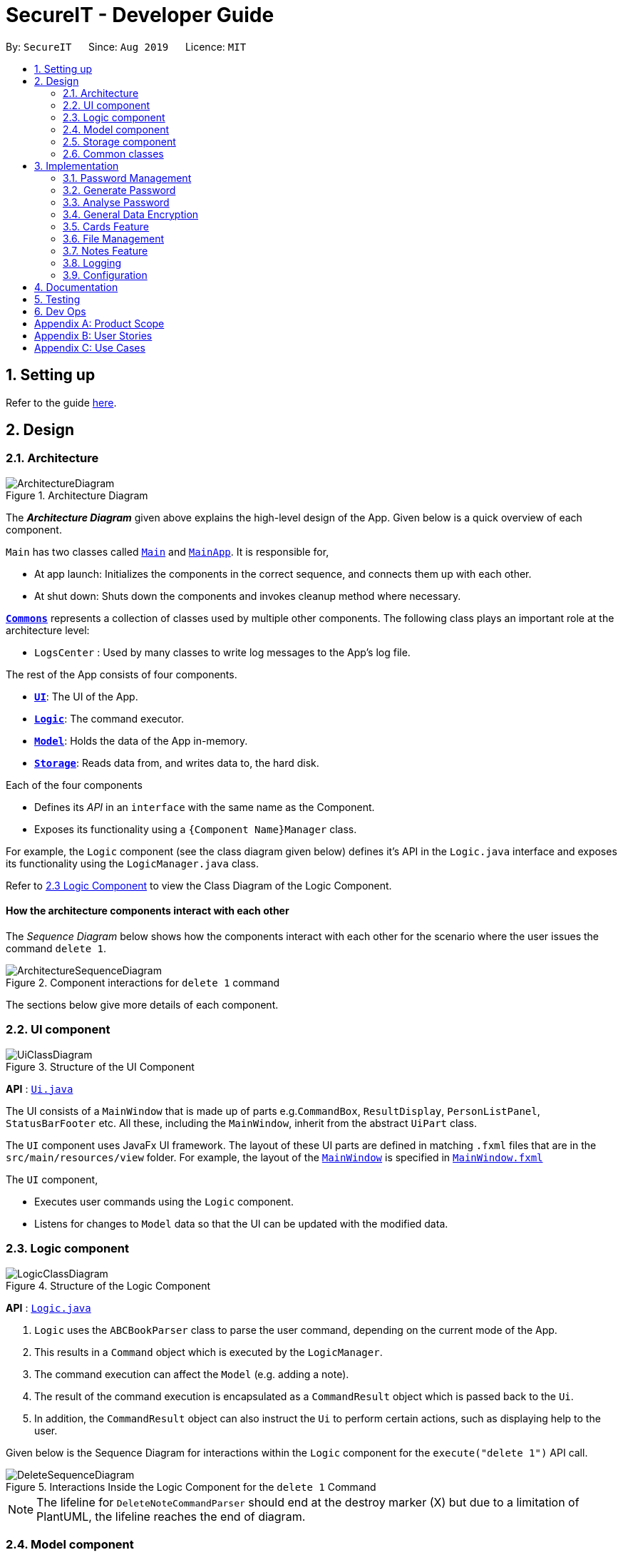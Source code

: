 = SecureIT - Developer Guide
:site-section: DeveloperGuide
:toc:
:toc-title:
:toc-placement: preamble
:sectnums:
:imagesDir: images
:stylesDir: stylesheets
:xrefstyle: full
ifdef::env-github[]
:tip-caption: :bulb:
:note-caption: :information_source:
:warning-caption: :warning:
endif::[]
:repoURL: https://github.com/se-edu/addressbook-level3/tree/master

By: `SecureIT`      Since: `Aug 2019`      Licence: `MIT`

== Setting up

Refer to the guide <<SettingUp#, here>>.

== Design

[[Design-Architecture]]
=== Architecture

.Architecture Diagram
image::ArchitectureDiagram.png[]

The *_Architecture Diagram_* given above explains the high-level design of the App. Given below is a quick overview of each component.

`Main` has two classes called link:{repoURL}/src/main/java/seedu/address/Main.java[`Main`] and link:{repoURL}/src/main/java/seedu/address/MainApp.java[`MainApp`]. It is responsible for,

* At app launch: Initializes the components in the correct sequence, and connects them up with each other.
* At shut down: Shuts down the components and invokes cleanup method where necessary.

<<Design-Commons,*`Commons`*>> represents a collection of classes used by multiple other components.
The following class plays an important role at the architecture level:

* `LogsCenter` : Used by many classes to write log messages to the App's log file.

The rest of the App consists of four components.

* <<Design-Ui,*`UI`*>>: The UI of the App.
* <<Design-Logic,*`Logic`*>>: The command executor.
* <<Design-Model,*`Model`*>>: Holds the data of the App in-memory.
* <<Design-Storage,*`Storage`*>>: Reads data from, and writes data to, the hard disk.

Each of the four components

* Defines its _API_ in an `interface` with the same name as the Component.
* Exposes its functionality using a `{Component Name}Manager` class.

For example, the `Logic` component (see the class diagram given below) defines it's API in the `Logic.java` interface and exposes its functionality using the `LogicManager.java` class.

Refer to <<Design-Logic, 2.3 Logic Component>> to view the Class Diagram of the Logic Component.

[discrete]
==== How the architecture components interact with each other

The _Sequence Diagram_ below shows how the components interact with each other for the scenario where the user issues the command `delete 1`.

.Component interactions for `delete 1` command
image::ArchitectureSequenceDiagram.png[]

The sections below give more details of each component.

[[Design-Ui]]
=== UI component

.Structure of the UI Component
image::UiClassDiagram.png[]

*API* : link:{repoURL}/src/main/java/seedu/address/ui/Ui.java[`Ui.java`]

The UI consists of a `MainWindow` that is made up of parts e.g.`CommandBox`, `ResultDisplay`, `PersonListPanel`, `StatusBarFooter` etc. All these, including the `MainWindow`, inherit from the abstract `UiPart` class.

The `UI` component uses JavaFx UI framework. The layout of these UI parts are defined in matching `.fxml` files that are in the `src/main/resources/view` folder. For example, the layout of the link:{repoURL}/src/main/java/seedu/address/ui/MainWindow.java[`MainWindow`] is specified in link:{repoURL}/src/main/resources/view/MainWindow.fxml[`MainWindow.fxml`]

The `UI` component,

* Executes user commands using the `Logic` component.
* Listens for changes to `Model` data so that the UI can be updated with the modified data.

[[Design-Logic]]
=== Logic component

[[fig-LogicClassDiagram]]
.Structure of the Logic Component
image::LogicClassDiagram.png[]

*API* :
link:{repoURL}/src/main/java/seedu/address/logic/Logic.java[`Logic.java`]

.  `Logic` uses the `ABCBookParser` class to parse the user command, depending on the current mode of the App.
.  This results in a `Command` object which is executed by the `LogicManager`.
.  The command execution can affect the `Model` (e.g. adding a note).
.  The result of the command execution is encapsulated as a `CommandResult` object which is passed back to the `Ui`.
.  In addition, the `CommandResult` object can also instruct the `Ui` to perform certain actions, such as displaying help to the user.

Given below is the Sequence Diagram for interactions within the `Logic` component for the `execute("delete 1")` API call.

.Interactions Inside the Logic Component for the `delete 1` Command
image::DeleteSequenceDiagram.png[]

NOTE: The lifeline for `DeleteNoteCommandParser` should end at the destroy marker (X) but due to a limitation of PlantUML, the lifeline reaches the end of diagram.

[[Design-Model]]
=== Model component

.Structure of the Model Component
image::ModelClassDiagram.png[]

*API* : link:{repoURL}/src/main/java/seedu/address/model/Model.java[`Model.java`]

The `Model`,

* stores a `UserPref` object that represents the user's preferences.
* stores the CardBook, FileBook, PasswordBook and NoteBook data.
* exposes unmodifiable `ObservableList<Card>`, `ObservableList<File>`,`ObservableList<Password>` and `ObservableList<Note>` that can be 'observed' e.g. the UI can be bound to the lists so that the UI automatically updates when the data in the lists change.
* does not depend on any of the other three components.


[[Design-Storage]]
=== Storage component

.Structure of the Storage Component
image::StorageClassDiagram.png[]

*API* : link:{repoURL}/src/main/java/seedu/address/storage/Storage.java[`Storage.java`]

The `Storage` component,

* can save `UserPref` objects in json format and read it back.
* can save the SecureIT data in json format and read it back, including Password Book, File Book, Note Book and Card Book.

[[Design-Commons]]
=== Common classes

Classes used by multiple components are in the `seedu.addressbook.commons` package.

== Implementation

This section describes some noteworthy details on how certain features are implemented.

// tag::passwordManagement[]
=== Password Management
==== Model
We created the `Password` model to support the password management feature of our application.
It stores the information of all the passwords created by the user. The class diagram of the `Password` model is as follows:

.Class diagram of Password Model.
image::PasswordClassDiagram.png[]

The `Password` model consists of a `Password` class which has its attributes implemented as
separate classes to follow *Single Responsibility Principle*. The attributes are as follows:

`Username`: The username of the password model

`PasswordValue`: The actual password value of the password model

`PasswordDescription`: The description of the password model.

`Website`: The website where the password is being used for.

`PasswordModifiedAt`: The date when the password is last modified.

`PasswordExpiredAt`: The date 1 year after the password is last modified.

`ExpiryMode`: It has 3 modes: `HEALTHY`, `EXPIRING`, `EXPIRED`, depending on how close the current date is when compared to the expiry date of the password.

The `Password` objects are stored in a `UniquePasswordList` in the `PasswordBook` and the existing model manager is extended to
add the functionality managing passwords into the application. We have adhered to *YAGNI* design principle by making sure that minimal changes are added.

==== Design Considerations:
===== Aspect: Model Manager for Password.
The design considerations would be similar for all other models including `File` model, `Card` model, `Note` model and `Password` model.

* **Alternative 1 (current choice):** The current model manager is extended to handle the filtered lists of all the models.
** Pros: Adheres to *DRY* design principle as it extends the functionality of the model manager without repeating code.
** Cons: It might increase dependencies in the model manager.

* **Alternative 2:** Create another `Model` interface and another `Model Manager` class.
** Pros: Easy to implement.
** Cons: Does not adhere to *DRY* design principle, where additional `Model Manager` class are created.

We chose alternative 1 as there is already a model manager available and it would be logical to use it instead of creating another class and possibly write repeated code.

==== Logic

User is allowed to `add`, `read`, `edit`, `find`, `list`, `delete` and `copy`. Additional `PasswordBookParser`, `Parser` and `Command`
classes are included to support the functionality stated above. The class diagram for all `Command` classes available for `Password` model is as follows:

.Class diagram of all Command classes used in password management
image::CopyCommand.png[]


===== Aspect: Logic Manager for Password model.
The design considerations would be similar for all other models such as the `File` model, `Card` model, `Note` model and `Password` model.

* **Alternative 1 (current choice):** The current logic manager is extended to handle the model parsers. The logic manager
checks for the current mode of the system and decides which model parser class to use.
** Pros: This adheres to the Open-closed principle in SOLID. Same command words can be used in different modes and it does not increase coupling in the application.
** Cons: Hard to implement. Requires another command to switch modes. Similar command classes will need to be implemented in different model such as `AddPasswordCommand`, `AddNoteCommand`, `AddCardCommand`.
However, all the fields in the command classes are different and separating them into different classes reduces coupling.
* **Alternative 2:** Extending one parser class to handle all the different commands. Different command will have different `add` command words.

** Pros: Easy to implement.
** Cons: User will have to remember different command words for the same `add` command for different modes, such as `addp`, `addn`, `addc`.
This will impact the user experience and increase coupling as the same `add` command is required to perform different tasks.

We chose alternative 1 because of its pros. We place emphasis on the user
experience of our application. In this implementation users will not have to remember different command words to
add the same objects into our application.

==== Copy Command:
===== Current Implementation:
`CopyPasswordValueCommand` class, `CopyWebsiteCommand` class and `CopyUsernameCommand` class extends `CopyPasswordCommand` class as shown in the earlier figure.

These three classes are implemented together with `CopyCommandParser` class to create the functionality of copying the required details onto clipboard using CLI.
Since this is a command that would be used frequently, command alias are added to increase the efficiency for the user.
The activity diagram below describes the flow of the `CopyPasswordCommand`:

.Activity Diagram for CopyPasswordCommand
image::Step1.png[]

The following sequence diagram describes the detailed interactions between any `CopyPasswordCommand` and the architecture:

.Sequence Diagram for CopyPasswordValueCommand
image::CopyPasswordSequenceDiagram.png[]

The process of copying a password value is as follows:

1) PasswordBookParser creates CopyPasswordCommandParser and depending on the command word after `copy`, different copy commands will be created.

2) In this case, the index is a valid index and `CopyPasswordValueCommand` is created.

3) The `Password` object is retrieved from the filtered password list using the index and the password value is copied via
`ClipboardUtil#copyToClipboard()` method

==== Design Considerations:
===== Aspect: Implementation of `CopyPasswordCommand`
* **Alternative 1 (current choice):** The `CopyPasswordCommand` class extends `Command` class. `CopyPasswordValueCommand` class, `CopyWebsiteCommand` class and `CopyUsernameCommand` class extend `CopyPasswordCommand`.
** Pros: This follows closely to *Polymorphism* and *Inheritance* concepts as all three commands share the similar functionality.
The common functionality is abstracted out and placed inside the `CopyPasswordCommand`.
** Cons: Any further enhancement of the child commands will have to follow *Liskov Substitution Principle* and it needs to be more restrictive than the parent command.

* **Alternative 2:** `CopyPasswordValueCommand`, `CopyWebsiteCommand` , `CopyUsernameCommand` will extend `Command` class.
** Pros: Easy to implement. `PasswordBookParser` can directly check for the command word instead of splitting into 2 command words.
** Cons: Does not adhere to *DRY* design principle.

We chose alternative 1 because it is more logical and follows the *DRY* design principle. The cons caused by the further enhancements of child
commands will not be considered because of *YAGNI* design principle.

// end::passwordManagement[]
// tag::generate[]

=== Generate Password

This section provides implementation details on the password generation feature.

==== Overview
The purpose of password generation is to provide users with a hassle-free way to generate random, secure passwords.

By default, the password generation feature will generate a random password that:

* is 10 letters long

* contains lower case alphabets, upper case alphabets, numbers, and special characters.

However, users can alternatively choose to customise any of the aforementioned fields as per their needs through their input.

The generation of truly random passwords is made possible through the use of the `java.security.SecureRandom` API.
It provides a cryptographically strong random number generator (RNG) that will be used in the password generation.

==== Implementation

The following activity diagram summarises the general steps taken during password generation:


.Summary flow of actions during password generation.
image::GeneratePasswordActivityDiagram.png[width="400"]

The steps below outline explicity the generation of passwords :

*  The user input is `#parse()` by the `GeneratePasswordCommandParser`.

* Based on the user input, a `GeneratePasswordDescriptor` is instantiated.
** If the user input includes optional prefixes to customise configuration, we modify the attributes of the `GeneratePasswordDescriptor` through various setter methods.

** Else, the default `GeneratePasswordDescriptor` is instantiated through the static method `GeneratePasswordDescriptor#getDefaultConfiguration()`.


[NOTE]
The `GeneratePasswordDescriptor` is an object that encapsulates the settings of the **configuration** used for password generation.

* The `GeneratePasswordCommand` is then instantiated with the given configuration.

* Upon `GeneratePasswordCommand#execute()`, the static method `GeneratorUtil#generateRandomPassword()` is invoked:

** Based on the configuration, the relevant character sets (lower-case alphabets, upper case alphabets, numerals, special characters) are added into a list.

** The `GeneratorUtil` class uses the method `java.security.SecureRandom.nextInt()` to choose a random characters set, followed by a random character within that set to be included in the new password.

** This process of choosing a character to include in the password is repeated for the length of the password.

* The generated password is then checked to see if it includes all the user requirements (ie. whether it includes all the character sets specified by the user.)

* This process of generating a password is repeated until the user requirements are met.

The activity diagram below depicts the way in which a password is generated by the method `GeneratorUtil#generateRandomPassword()`:

.Summary flow of actions during the invokation of #generateRandomassword().
image::GenerateMethodActivityDiagram.png[width="500"]

==== Design considerations

These are the considerations we came across when implementing the generate feature:

===== Aspect: How to generate a random password
|===
|**Alternative 1 (Current choice)**|**Alternative 2**
How to generate a truly random password
| **Randomly choose a character set, followed by a character within the set to include in password**: +
 +
[underline]_Pros:_ +
Randomness is achieved because there is no predictability in the way a character set, or character is chosen. +
[underline]_Cons:_ +
Efficiency is compromised. Generating a password this way may produce a password that does not meet user configuration
(e.g. random password does not include special characters, although it was supposed to).
As such, program needs to keep producing new random password until all the user configuration are met.
|**Ensuring all user configurations are met by hard coding a pattern in the way character sets are included** +
 +
[underline]_Pros:_ +
Efficiency is achieved. We are guaranteed to generate a password that matches users' configuration everytime (e.g. lower case -> upper case -> numeral -> special case patter) +
[underline]_Cons:_ +
Randomness is compromised. Generating passwords in such a pattern makes the password style very predictable, hence compromising randomness and security.

2+|**Why did we choose Alternative 1:** +
Although less time efficient, the password generated is more random, and thus more secure. Generating a secure password is inline with our use case, and so is a more important factor.

|===

// end::generate[]

// tag::analyse[]

=== Analyse Password

This section provides implementation details on the analyse password feature.

==== Overview

The purpose of analysing passwords is to provide users with information on the level of security of their passwords.

The user can either :

1. View a summary table of results of all password by inputting `"analyse"` OR

2. View a detailed review of a specific password by inputting `"analyse strong/INDEX"`

SecureIT analyses 6 core components of every `Password`, using various `Analysers`. The following table summarises the functionality of each `Analyser`:

|===
|**Analyser:**|**Purpose:**
|**UniqueAnalyser ** +
| Checks that every password is unique.
|**StrengthAnalyser ** +
| Checks the complexity of every password.
|**SimilarityAnalyser ** +
| Checks that no two accounts share a password that is at least 70% similar.

|**DictionaryAnalyser ** +
| Checks that password does not contain any commonly-used passwords. (e.g. "password")

|**SequenceAnalyser ** +
| Checks that password does not contain any commonly-used sequences. (e.g. "ABC")
|**KeyboardAnalyser ** +
| Checks that password does not contain any commonly-used keyboard patterns. (e.g. "qwerty")

|===

The following class diagram is the current structure of the `Analyser` component.

.Class diagram depicting the structure of the Analyser component.
image::AnalyserClassDiagram.png[width="550"]

In summary,

1. The analysis of passwords is initiated upon `#execute()` of the `AnalysePasswordCommand`.

2. Each `Analyser` analyses every password in the password book.

3. The analysis of each password produces the respective `Result` for that password.

4. These `Results` are compiled and written into a `AnalysisReport`, which is then shown to the user in the form of a summary table.

5. Users can opt to view a detailed report for a specific password to get more information on the respective `Result`.


==== Implementation

On `#execute()`, `AnalysePasswordCommand` retrieves the current list of passwords via `Model#getFilteredPasswordList()`.
It also retrieves the required analysers via `#getRequiredAnalysers()`.

Each `Analyser` has it's own implementation of `#analyse()`, which will subsequently be invoked by the `AnalysePasswordCommand` given the current list of passwords.

The following sequence diagram breaks down the general flows of events stated above, and in the context of a `DictionaryAnalyser`:

[NOTE]
For the following sequence diagram, the other `Analysers` are instantiated in a similar fashion in `#getRequiredAnalsyers()` and hence omitted to the make the diagram less congested.

.Sequence diagram depicting the flow of analysing the list of passwords, in the context of DictionaryAnalyser.
image::AnalysePasswordSequenceDiagram.png[]

In the following discussion, we will be reviewing how `Results` are produced for each password, in the context of the `DictionaryAnalyser`.

In the case of the `DictionaryAnalyser#analyse()`, every password is checked to see if it contains any subsequence that is listed as a commonly used password in the instantiated `Dictionary`. This is done in the internal method `#getAllMatches()` within `#analyse()`.

[NOTE]
The `Dictionary` is an object that maps commonly used passwords to their ranking in terms of how commonly used they are. (e.g. "123456" is mapped to rank 1 in the Dictionary because it is  the most commonly used password)

If there exists a subsequence that tests positive when looked up against the `Dictionary` , a `DictionaryMatch` is created to note down the details of the subsequence.

As long as a `DictionaryMatch` is found, then the password has failed the analysis. A `DictionaryResult` with the attribute `ResultOutcome.FAIL` will be created for that password. This process is repeated for every password. Following, the list of `DictionaryResult` are returned to be compiled and written by the `AnalysisReport`.

It is also worth mentioning that `DictionaryAnalyser` is capable of identifying commonly used passwords even in leet-ed variations (e.g. p@5sw0rd).

This is made possible because of the method `#LeetUtil.translateLeet()`, which is a recursive algorithm designed to return all possible un-leet variations, given a leet-ed password.

The following sequence diagram depicts the flow of events mentioned above:

.Sequence diagram depicting the flow of getting all Match objects for a given password.
image::GetAllMatchesSequence.png[width="500"]

==== Design Considerations
===== Aspect: How analyse/analyse strong executes
|===
|**Alternative 1 (Current choice)**|**Alternative 2**

| **Always analyse the entire list of Password objects for every "analyse" command,
even if the list of Passwords was unchanged.** +
[underline]_Pros:_ +
Easy to implement, not required to check state if the current list of Passwords has been modified. +
[underline]_Cons:_ +
May have performance issues in terms of speed of the programme.
|**Save in memory the result produced by the Analyser objects, and update result upon modification of
list of Passwords.** +
[underline]_Pros:_ +
Performance of programme will be a lot faster and efficient. +
[underline]_Cons:_ +
Hard to implement. Have to keep track of state of the list of Password objects and check if the list has been modified
from the last time they were analysed.

2+|**Why did we choose Alternative 1:** +
From a more practical point of view, users are not expected to analyse their passwords on a very regular basis, so it may be inefficient use of memory to constantly save the results.
Also, considering the fact that each password is capped at a length of 25, time performance will not be affected significantly when analysing each password.


|===

// end::analyse[]

// tag::dataencryption[]
=== General Data Encryption

==== Initialization and Validation

We encrypt all the data files of SecureIT with a master password set by the user. The initialization and validation of the master password are handled by `*TestStorage*`.

The following diagram shows how the master password is initialized when the user uses the app for the first time and validated for subsequent uses of the app.

image::InitPasswordActivityDiagram.png[]

Note that to protect users' data, the main components of the app (`*Storage*`, `*Ui*`, `*Logic*`, `*Model*`) can only be initialised with a correct master password.

Also, the app does not store the master password itself. Instead, during initialization, the app encrypts a magic word using the password and stores it in the file system. For validation, the app tries to decrypt the stored magic word using the password given and checks if the original word is obtained. If the password given is correct, the original magic word should be obtained.

==== Encryption Method

The following sequence diagram explains how the `*EncryptionUtil*` class encrypts an input byte array using a password.

image::EncryptionUtilSequenceDiagram.png[]

The process of encrypting a byte array is outlined as follows:

Step 1. A key (`*SecretKey key*`) is generated from the password string (`*pwd*`) and a specified encryption method (`*PBEWithMD5AndTripleDES*`) via a utility class (`*SecretKeyFactory*`).

Step 2. A set of parameter specification (`*PBEParameterSpec paramSpec*`) is generated with hardcoded parameters (`*SALT*`, `*ITERATION*`). Hardcoded parameters ensure that the same password can always be correctly validated at different times.

Step 3. A `*Cipher*` class is constructed with the same encryption method specified above (`*PBEWithMD5AndTripleDES*`) and initialised with the key and the set of parameter specifications.

Step 4. The `*doFinal*` method conducts the actual encryption on the input array and returns the encrypted byte array.

The decryption process is similar to the encryption process, except that the `*ENCRYPT_MODE*` is changed to `*DECRYPT_MODE*`. The same password is necessary to decrypt an encrypted byte array to its original content.

// end::dataencryption[]
// tag::carddg[]
=== Cards Feature
==== Expiry Validations
When a user tries to add a card, there are various checks to ensure that the expiry entered is valid.  As the name suggests, expiry validations are implemented within `Expiry`. Additionally, it implements the following operations:


* `ExpiryDate#isValidDate(String test)` -- Checks the string against the provided regex to make sure it is a match.
* `ExpiryDate#isValidExpiryDate(String test)` -- Checks to ensure that it has not past the given expiry date.
* `ExpiryUtil#getMonthToExp(String expiry)` -- Returns the number of months left until the given expiry.

`ExpiryDate#isValidExpiryDate(String test)` is implemented using `ExpiryUtil#getMonthToExp(String expiry)` to ensure that the number of months left is positive.

The other operations are used in `ParserUtil#parseExpiryDate(String expiryDate)` to ensure that user input passes these validations, before allowing the card to be added to the list. Upon startup of the app, the repopulation of data also checks against these validations to ensure that there are no illegal values stored in the list.

Given below is an example usage scenario and how the validations behave at each step. The following sequence diagram shows how the expiry validations work.

image::CardExpiryValidation.png[Diagram, 700]

Step 1. The user executes `add d/VisaPOSB v/4291728395018293 c/256 e/12/15` command to add a new card named 'VisaPOSB' in the card book. The `CardBookParser#parseCommand(String userInput)` calls `AddCardCommandParser#parse(String args)` and the command parser tries to breakdown the string in to various parameters.

Step 2. The `AddCardCommandParser` calls `ParserUtil#parseExpiryDate(String expiryDate)`, which first calls `ExpiryDate#isValidDate(String test)` to check its validity, which returns true.

Step 3. The `ParserUtil#parseExpiryDate(String expiry)` then calls `ExpiryDate#isValidExpiryDate(String test)`, which calls `ExpiryUtil#getMonthToExp(String expiry)`. However, `-47` is returned and the condition in `ExpiryDate#isValidExpiryDate` returns `false`.

Step 4. A `ParseException` is thrown from `ParserUtil#parseExpiryDate(String expiryDate)` and the error message is shown on the result box.

==== Expiry Notification
The expiry notification is facilitated by `ExpiryDisplay`. It exists as an attribute within `MainWindow` and obtains the required expiring cards list from `LogicManager`. This is internally stored as `expiringCards`. Additionally, it implements the following operations:

* `LogicManager#getExpiringCardList()` -- Returns the list of expiring cards.
* `ExpiringCard#of(Card card)` -- Creates an ExpiringCard given card details.
* `ExpiryDisplay#hasCards()` -- Returns true if there are expiring cards.
* `MainWindow#handleExpiry()` -- Pops up a notification if there are expiring cards upon startup of the app.

// end::carddg[]
// tag::fileencryption[]
=== File Management
SecureIT does not store users' encrypted files directly. Instead, it reads the files' data, carries out the encryption, and replaces the original files with encrypted ones in users' file system. Meanwhile, it also maintains records of files that it encrypts, represented by `*EncryptedFile*` class, in an internal data structure, `*FileBook*`.

The following diagram illustrates how the record of an encrypted file is represented internally.

image::FileModelClassDiagram.png[Diagram, 700]

The `*FileBook*`, managed by the app's `*ModelManager*`, keeps a `*UniqueFileList*`. The list encapsulates an internal mechanism to prevent file duplication. Each entry in the list represents a record of an encrypted file.

An `*EncryptedFile*` must have the following attributes:  a `*FileName*`, a `*FilePath*`, and a `*FileStatus*`. While the first two attributes allow the app to locate the file, the file status provides users with an indication of the current state of the file. It defaults to `*ACTIVE*` for newly encrypted/added files.

Two timestamps, `*EncryptedAt*` and `*ModifiedAt*`, provide users with more details about the file. These two attributes may not always be available. For example, encrypted files added with `add` command do not contain this information.

Lastly, while a `*ViewableFile*` contains the file's content for preview. It is a generic class which is extendable to accommodate even more file types in future. The `*FilePreviewPanel*`, which is a `*UI*` component, depends on `*ViewableFile*` to render the preview.

==== Logic

The user can perform the following operations: `encrypt`, `decrypt`, `add`, `remove`, `move`, `rename`, and `preview`. There are two differences between the commands of the file manager and those of the address book. First, some file commands require a password for execution. Second, most file commands involve interaction with the external file system.

The solution to the first difference is a `*FileCommandParser*` class which is similar to the `*Parser*` class, but it packages the password within the commands during parsing. It is illustrated in the class diagram below:

image::FileCommandParserClassDiagram.png[]

To address the second difference, we separate the access to the file system from the parser. For example, during encryption, at the parsing stage, an `*EncryptedFile toAdd*` is created without the knowledge of the actual file. Both the validation and encryption are carried out only at the execution stage. This is illustrated in the following sequence diagram:

image::EncryptSequenceDiagram.png[]

==== Design Considerations

Below is a summary of my considerations and analysis while developing the file manager:

. When to do file validation with the file system
+
*Alternative 1*: When a command is parsed +
*Pros*: There is no need to construct `*EncryptedFile*` objects for invalid files. +
*Cons*: Both the command parsing and execution require interaction with the file system. `*Parser*` violates the single responsibility principle.
+
*Alternative 2*: When a command is executed +
*Pros*: Interaction with the file system only occurs during execution. Easier to debug. +
*Cons*: Need to construct `*EncryptedFile*` when file information is not yet available. Cannot initialise `*ModifiedAt*` in the constructor.
+
We choose alternative 2 because according to single responsibility principle, `*Parser*` should only convert user input to correct command format, without the knowledge of files.

. How to implement the file preview feature
+
*Alternative 1*: UI components read file content +
*Pros*: There is no need to create extra classes in `*Model*`, such as `*ViewableFile*`. +
*Cons*: UI components have to interact directly with the file system.
+
*Alternative 2*: Read file content during command execution +
*Pros*: File system access is limited to command execution time only. +
*Cons*: Need to pass the file content to the UI components via `*CommandResult*`.
+
We choose alternative 2 because it is better to keep all access to file system in one place.

// end::fileencryption[]

// tag::notesFeature[]
=== Notes Feature
==== Open Note

The user is able to open a note in a separate panel to easily read and edit its contents.

The following sequence diagram illustrates how the note is retrieved and edited through the UI via the `open` command.

.Diagram illustrates how note is retrievable and editable through the UI.
image::OpenNoteSequenceDiagram.png[width="300"]

Below is the sub-diagram for retrieving the note through the `open` command.

.Sub-diagram to illustrate how a note is retrieved through the `open` command.
image::OpenNoteSequenceDiagramRef.png[width="400"]

Given below is an example usage of the `open` command in notes, where a user intends to open a note to read
or edit its contents.

. Through the `goto note` command, the user arrives at the notes component of the app. The user can then executes the command
`open 1`.

. This invokes the `Model#OpenNoteCommand()` command which proceeds to check if the index `1` given is a valid index using
the `ParserUtil#parseIndex()` method.

. If the index given by the user is valid, the corresponding note will be retrieved. This note is shown to the user in a panel on the right
within the app.

. The user can then proceeds to edit the Title, Description and Content field of the note through this panel and saves his
edits using the save button. This executes the `Logic#EditNoteCommand()` which edits the note in the note book.

. The note book is now updated with the note edited by the user.


==== Undo/Redo
===== Implementation
The undo/redo mechanism is facilitated by the `*VersionedNoteBook*`, which extends `*NoteBook*` with a undo/redo history.
This history is stored in two stacks - the `*UndoStack*` and the `*RedoStack*`. The `*UndoStack*` stores the states of note books
before the current state while the `*RedoStack*` stores the states of note books after the current state.
The key operations that support these mechanisms are:

`VersionedNoteBook#commit()` — Saves the current note book state and its corresponding command in the `*UndoStack*`.

`VersionedNoteBook#undo()` — Restores the previous note book state from the `*UndoStack*` and returns its corresponding command
to inform the user what command is undone. It also stores the current state of the note book into the `*RedoStack*`.

`VersionedNoteBook#redo()` — Restores a previously undone note book state from the `*RedoStack*` and returns its corresponding
command to inform the user what command is redone. It also stores the current state of the note book into the `*UndoStack*`.

Below is a class diagram to illustrate how the classes mentioned above interact with one another.

.Class diagram of `*VersionedNoteBook*`, `*NoteBook*` and `*NoteBookWithCommand*`.
image::VersionedNoteBookClassDiagram.png[width="350"]

Below is a comprehensive activity diagram to illustrate how the undo & redo mechanism works.

.Activity diagram to illustrate how undo & redo executes.
image::UndoRedoActivityDiagram.png[]

====
--
image::warning.png[width = "20",float = "left"]
--
*Warning*

Not all commands are undoable. Undo-able commands are commands that modifies the note book. They include: `add`, `delete`,
`clear`, `edit` and `open`.
====

Below is an example to illustrate how the undo command is executed:

. The user launches the application for the first time. The `*VersionedNoteBook*` will be initialized with the initial
note book state, with empty `*UndoStack*` and `*RedoStack*`.
. The user executes `delete 5` command to delete the 5th note in the note book. The delete command invokes the `Model#commitNoteBook()`,
causing the state of the note book before the `delete 5` command is executed to be saved in the `*UndoStack*`. The current state
of the note book is then updated to the state after the `delete 5` command executes.
. The user now decides that deleting the note was a mistake, and wants to undo that action by executing the `undo` command.
. This will call the `Model#undo()`, which will first check if the `*UndoStack*` is empty.
.. The `*UndoStack*` will be empty if no undoable command were called prior
    to calling the `undo` command.
.. The undo mechanism will proceed only if the `*UndoStack*` is not empty,
    else an error will be returned to the user rather than attempting to perform the undo.

. The current state of the note book is then checked against the previous state of the note book.
.. In the event that they are the same, the
previous note book state is popped from the `*UndoStack*` and the `undo` command is called recursively (starting from step 2).
This recursive call is performed until either the current and previous note book state are different or until the `*UndoStack*` is empty.
.. In the event that they are different, proceed on to step 6.

. The current state of the note book is stored in the `*RedoStack*`.
. The note book is then reverted to the previous note book state. This same previous note book state is popped from
the `*UndoStack*`.
. The undo command is complete.

====
Note:

* Step 3 is to prevent users from being able to perform `undo` actions when there is no change to be undone.
====

For the redo command, a key point to note is that it is not logical to redo a command from the `*RedoStack*` after an undoable
command is executed. Therefore, anytime an undoable command is executed, the `*RedoStack*` is purged. This behavior follows
that of most modern desktop applications as well.

As the rest of the mechanisms of the `redo` command is similar to that of the `undo` command but opposite,
its details are omitted.



===== Design Considerations

===== Aspect: How undo & redo executes
* Alternative 1 (current choice): Saves the entire note book.
** Pros: Less complex and easier to implement.
** Cons: May have performance issues in terms of memory usage.

* Alternative 2: Individual command knows how to undo/redo by itself.
** Pros: Makes use of lesser memory.
** Cons: More complex to implement and more prone to bugs as each individual command must be correct to work correctly.

*The reason why we chose alternative 1:*
By adopting a simpler implementation, we are able improve testability of the command.
This helps in introducing less bugs into system. Furthermore, this implementation better
supports future extensions as undoable commands can be added much easier.

===== Aspect: Data structure to support the undo/redo commands
* Alternative 1 (current choice): Use two stacks to store the history of note book states - one for undo, and the other for redo.
** Pros: Very easy to implement.
** Cons: Using two data structures may incur additional overhead in terms of memory.

* Alternative 2: Use a single linked list to store the history of note book states which supports both undo and redo.
** Pros: May incur less overhead in terms of memory usage as only one data structure is used.
** Cons: More complex to implement.

*The reason why we chose alternative 1:*
It is easier to visualize the implementation of this method and is less complex to implement.
As the code is much cleaner, it is more readable which also helps in improving testability and future extensions as well.
//end::notesFeature[]

// tag::carddesign[]

===== Aspect: Implementation of expiry tagging system
* Alternative 1 (current choice): Check for expiring and expired cards and add respective tags upon startup.
** Pros: Adds the tag in real time on startup, removing the concern of updating tags.
** Cons: Startup time may take longer due to extra processing of information.

* Alternative 2: Add respective expiring and expired tags upon detection of nearing expiry.
** Pros: Users can visibly see the addition of expiry tags when cards are expiring.
** Cons: There will be a need to update expiring tags to expired tags, after the card has expired. This may lead to potential bugs.

*The reason why we chose alternative 1:*
It is much easier to code, and it is less susceptible to unforeseen circumstances such as a card having both expiring and expired tags.

===== Aspect: Deciding when the expiry notification should appear
* Alternative 1 (current choice): Notification should appear upon startup.
** Pros: User is immediately warned of their expiring cards and is able to take the necessary actions required.
** Cons: Potentially disruptive as notification would appear every time the user starts up the app, as long as expiring cards exists.

* Alternative 2: Notification should appear upon navigating to card book.
** Pros: User can immediately tell which cards are in need of attention.
** Cons: Expiring cards may be left unnoticed if user does not explicitly navigate to the card book.

*The reason why we chose alternative 1:*
The main purpose of notifications is to remind users to take action and users can subsequently delete the card so that the notification stops appearing.

// end::carddesign[]
==== Sort Note feature

Sorting of notes is handled by the MultipleSortByCond class, which allows the notes in the NoteBook to be sorted in
three different ways - by date modified, date added or number of of times the note is accessed.

Below is a class diagram to illustrate how the `*NoteBook*` class and `MultipleSortByCond` class interact with one another.

.Class diagram to illustrate how the `MultipleSortByCond` class interacts the other classes.
image::SortNoteClassDiagram.png[]

link:UserGuide.adoc[]

Sorting the note book rearranges the notes according to the sort conditions provided.

More than one of the conditions can be used to sort the notes in the note book at one time, with the first condition
having the greatest precedence.

This is handled by the `MultipleSortByCond#buildComparator()`, which takes in the sort conditions specified by the user and returns a `MultipleCondNoteComparator` object that is used to sort the list of notes
in NoteBook.


=== Logging

We are using `java.util.logging` package for logging. The `LogsCenter` class is used to manage the logging levels and logging destinations.

* The logging level can be controlled using the `logLevel` setting in the configuration file (See <<Implementation-Configuration>>)
* The `Logger` for a class can be obtained using `LogsCenter.getLogger(Class)` which will log messages according to the specified logging level
* Currently log messages are output through: `Console` and to a `.log` file.

*Logging Levels*

* `SEVERE` : Critical problem detected which may possibly cause the termination of the application
* `WARNING` : Can continue, but with caution
* `INFO` : Information showing the noteworthy actions by the App
* `FINE` : Details that is not usually noteworthy but may be useful in debugging e.g. print the actual list instead of just its size

[[Implementation-Configuration]]
=== Configuration

Certain properties of the application can be controlled (e.g user prefs file location, logging level) through the configuration file (default: `config.json`).

== Documentation

Refer to the guide <<Documentation#, here>>.

== Testing

Refer to the guide <<Testing#, here>>.

== Dev Ops

Refer to the guide <<DevOps#, here>>.

[appendix]
== Product Scope

*Target user profile*:

* has a significant number of confidential documents to keep track of


* prefers localised storage for confidential documents to online or third party vault for storing personal information and passwords


* can type fast


* is reasonably comfortable using CLI apps


*Value proposition*: Remember only one password, and save the hassle of remembering all other confidential documents (account details, credit card details, secret files, secret notes). Have a safe and secure way to store all confidential documents locally, without the use of the online/ third party / cloud-reliant vaults.

[appendix]
== User Stories

Priorities: High (must have) - `* * \*`, Medium (nice to have) - `* \*`, Low (unlikely to have) - `*`

[width="59%",cols="22%,<23%,<25%,<30%",options="header",]
|=======================================================================
|Priority |As a ... |I want to ... |So that I can...
|`* * *` |employee with multiple confidential items |only have to remember a single password|store all other confidential documents

|`* * *` |employee with multiple passwords |store my passwords| access the passwords easily if I forget them

|`* * *` |employee handling confidential files |encrypt my files (image , text files) |other users cannot access my files

|`* * *` |employee handling confidential files |decrypt my files (images, text files) |re-access my encrypted file/ deem them as no longer confidential

|`* * *` |employee with multiple credit/debit cards |store my credit / debit card information |access the card information easily if i did not bring it out

|`* *` |employee that has to remember confidential snippets of information |Store notes |other users cannot see my notes  / I have a list of confidential notes which i can access easily

|`* *` |employee with multiple passwords |delete my passwords | my list of passwords will not have any passwords which I do not need

|`* *` |employee with multiple passwords |update my passwords | I can have the most updated list of passwords

|`* *` |employee who constantly creates new accounts |generate strong passwords | my new accounts will not be cracked easily

|`* *` |employee with multiple passwords |analyse my passwords |I know which passwords are vulnerable and that I should change them

|`* *` |employee handling confidential files |receive confirmation of which files have been encrypted |I can be sure that I have encrypted the correct files

|`*  *` |employee handling confidential files |see the encryption status of my files |I can know which files are encrypted at one glance

|`*  *` |employee with many credit cards/debit cards |delete my credit cards/debit cards |my list of credit cards/debit cards will not have any unnecessary ones

|`*  *` |employee with many credit cards/debit cards |receive expiry date notifications |I can be sure that my cards are not expired

|`*  *` |employee that has to remember confidential snippets of information|delete notes |my list of confidential notes will not have any unnecessary confidential notes

|`*  *` |employee that has to remember confidential snippets of information|update notes |I can change my notes if there are any new updates to the confidential information

|=======================================================================

_{More to be added}_

[appendix]
== Use Cases

(For all use cases below, the *Actor* is the `user`, the precondition is that `user` needs to be *logged in*, unless specified otherwise)

System: `PasswordSys`, `FileSys`, `NoteSys`, `CardSys`
[discrete]
=== Use case:
1. UC01 - Access password window
2. UC02 - Access file window
3. UC03 - Access note window
4. UC04 - Access credit card window

---
[discrete]
=== UC01 - Access password window

*MSS*

1. User request to access password window
2. PasswordSys checks if user is logged in and gives access to user
+
Use case ends.


[discrete]
=== UC02 - Access file window

*MSS*

1. User request to access file window
2. FileSys checks if user is logged in and gives access to user
+
Use case ends.

[discrete]
=== UC03 - Access note window

*MSS*

1. User request to access note window
2. NoteSys checks if user is logged in and gives access to user
+
Use case ends.

[discrete]
=== UC02 - Access credit card window

*MSS*

1. User request to access credit card window
2. CardSys checks if user is logged in and gives access to user
+
Use case ends.

---

System: `PasswordSys`
[discrete]
=== Use case:
1. UC11 - Add a password
2. UC12 - Delete a password
3. UC13 - Update a password
4. UC14 - Generate a password
5. UC15 - Analyse all password

---
[discrete]
=== UC11 - Add a password

*MSS*

1. User chooses to add password
2. User enters details
3. PasswordSys adds the password
+
Use case ends

*Extensions*
[none]
* 2a. Not all details are entered.
+

+
[none]
** 2a1. PasswordSys shows an error message
+
Use case end.

[discrete]
=== UC12 - Delete a password

*MSS*

1. User chooses to delete a password
2. User enters description of password
3. PasswordSys removes the password
+
Use case ends

*Extensions*
[none]
* 2a. Description entered is invalid
+

+
[none]
** 2a1. PasswordSys shows an error message
+
Use case end.

[discrete]
=== UC13 - Update a password

*MSS*

1. User chooses to update a password
2. User enters description of password and details of changed password
3. PasswordSys updates the password

+
Use case ends

*Extensions*
[none]
* 2a. Description entered is invalid
+

+
[none]
** 2a1. PasswordSys shows an error message
+
Use case end.

[discrete]
=== UC14 - Generate a password

*MSS*

1. User chooses to generate a password
3. PasswordSys generates a password
Use case ends

+
Use case ends

*Extensions*
[none]
* 1a. Unidentified prefix entered
+

+
[none]
** 1a1. PasswordSys shows an error message
+
Use case end.
--
[none]
* 1b. Invalid length prefix entered
[none]
** 1b1. PasswordSys shows an error message
+
Use case end.

[none]
* 1c. All prefix are set to false
[none]
** 1c1. PasswordSys shows an error message
+
Use case end.

[discrete]
=== UC15 - Analyse all password

*MSS*

1. User chooses to analyse passwords
2. PasswordSys shows report of analysis
+
Use case ends

[discrete]
=== UC16 - Analyse a password

*MSS*

1. User chooses to analyse a password
2. PasswordSys shows detailed report of analysis
+
Use case ends

*Extensions*
[none]
* 1a. Index entered is invalid
+

+
[none]
** 1a1. PasswordSys shows an error message
+
Use case end.
--


---

System: `FileSys`
[discrete]
=== Use case:
1. UC21 - Encrypt a file
2. UC22 - Decrypt a file

---

[discrete]
=== UC21 - Encrypt a file

*MSS*

1. User chooses to encrypt a file
2. User enter details
3. FileSys encrypts the file
+
Use case ends

*Extensions*
[none]
* 2a. Details entered are invalid
+
[none]
** 2a1. FileSys shows an error message
+
Use case ends

[discrete]
=== UC22 - Decrypt a file

*MSS*

1. User chooses to decrypt a file
2. User enters details
3. FileSys decrypts the file
+
Use case ends

*Extensions*
[none]
* 2a. Details entered are invalid
+
[none]
** 2a1. FileSys shows an error message
+
Use case ends

---

System: `NoteSys`
[discrete]
=== Use case:
1. UC31 - Add a note
2. UC32 - Delete a note
3. UC33 - Update a note

---

[discrete]
=== UC31 - Add a note

*Guarantees:*

1. Note will be created after step 2 has been executed

*MSS*

1. User chooses to add a note
2. User enters description of note
3. NoteSys opens a new note
4. User enters note details
5. User submits the note
6. NoteSys saves the note
+
Use case ends

*Extensions*
[none]
* 2a. Description entered already exists
+
[none]
** 2a1. NoteSys shows an error message
** 2a2. NoteSys requests for a new description
** 2a3. User enters new description
** Steps 2a1-2a3 are repeated until the description entered is valid
** Use case resumes from step 4

--

[none]
* 5a. No text entered
+
[none]
** 5a1. NoteSys shows a warning message

+
Use case resumes from step 5

[discrete]
=== UC32 - Delete a note

*MSS*

1. User chooses to delete a note
2. User enters description of note
3. NoteSys removes the note

+
Use case ends

*Extensions*
[none]
* 2a. Description entered is invalid
+

+
[none]
** 2a1. NoteSys shows an error message
+
Use case ends

[discrete]
=== UC33 - Update a note

*MSS*

1. User chooses to update a note
2. User enters description of password
3. NoteSys opens the note
4. User edits note details
5. User submits the note
6. NoteSys saves the note

+
Use case ends

*Extensions*
[none]
* 2a. Description entered is invalid
+

+
[none]
** 2a1. NoteSys shows an error message
+
Use case ends
[none]
* 5a. No text entered
+

+
[none]
** 5a1. NoteSys shows an error message
+
Use case ends

---

System: `CardSys`
[discrete]
=== Use Case:
1. UC41 - Add a card
2. UC42 - Delete a card

---

[discrete]
=== UC41 - Add a card

*MSS*

1. User chooses to add a card
2. User enters description and details
3. CardSys adds the card

+
Use case ends

*Extensions*
[none]
* 2a. Details entered are invalid
+

+
[none]
** 2a1. CardSys shows an error message
** 2a2.CardSys requests for new details
** 2a3. User enters new details
** Steps 2s1-2s3 are repeated until the details entered are valid
** Use case resumes from step 3

[discrete]
=== UC42 - Delete a card

*MSS*

1. User chooses to delete a card
2. User enters description
3. CardSys removes the card

+
Use case ends

*Extensions*
[none]
* 2a. Description entered does not exist
+

+
[none]
** 2a1. CardSys shows an error message
+
Use case ends

[appendix]
== Non Functional Requirements
Accessibility

* A user shall be able to download the released JAR file conveniently from the newest tagged release.
*  The app shall be accessible by anyone who has downloaded the released JAR file.
* Should be accommodating for both advanced, seasoned users as well as new users.


Efficiency

*  The response of the app to any user action shall appear within 5 seconds.

Performance

*  The app shall be able to contain up to 1000 items without any drop in performance.

Reliability

* The app shall throw appropriate exceptions when any user input is invalid or any user action fails to execute completely.

Security

* The app shall resist unauthorised, accidental or unintended usage and provide access only to legitimate users.

Usability

*  A user with above average typing speed for regular English (i.e. not code, not system admin commands) shall be able to accomplish most of the tasks faster using commands than using the mouse.

Data Integrity

* Should be able to check for the data integrity as to verify that no one has modified the files within secureIT in an unauthorised fashion.



.  Should work on any <<mainstream-os,mainstream OS>> as long as it has Java `11` or above installed.
.  Should be able to hold up to 1000 notes without a noticeable sluggishness in performance for typical usage.
.  A user with above average typing speed for regular English text (i.e. not code, not system admin commands) should be able to accomplish most of the tasks faster using commands than using the mouse.

_{More to be added}_

[appendix]
== Glossary

[[mainstream-os]] Mainstream OS::
Windows, Linux, Unix, OS-X

[[private-contact-detail]] Private contact detail::
A contact detail that is not meant to be shared with others

[appendix]
== Product Survey

*Product Name*

Author: ...

Pros:

* ...
* ...

Cons:

* ...
* ...

[appendix]
== Instructions for Manual Testing

Given below are instructions to test the app manually.

[NOTE]
These instructions only provide a starting point for testers to work on; testers are expected to do more _exploratory_ testing.

=== Launch and Shutdown

. Initial launch

.. Download the jar file and copy into an empty folder
.. Double-click the jar file +
   Expected: Shows the GUI with a set of sample contacts. The window size may not be optimum.

. Saving window preferences

.. Resize the window to an optimum size. Move the window to a different location. Close the window.
.. Re-launch the app by double-clicking the jar file. +
   Expected: The most recent window size and location is retained.

_{ more test cases ... }_

=== Deleting a note

. Deleting a note while all notes are listed

.. Prerequisites: List all notes using the `list` command. Multiple notes in the list.
.. Test case: `delete 1` +
   Expected: First contact is deleted from the list. Details of the deleted contact shown in the status message. Timestamp in the status bar is updated.
.. Test case: `delete 0` +
   Expected: No note is deleted. Error details shown in the status message. Status bar remains the same.
.. Other incorrect delete commands to try: `delete`, `delete x` (where x is larger than the list size) _{give more}_ +
   Expected: Similar to previous.

_{ more test cases ... }_

=== Saving data

. Dealing with missing/corrupted data files

.. _{explain how to simulate a missing/corrupted file and the expected behavior}_

_{ more test cases ... }_
